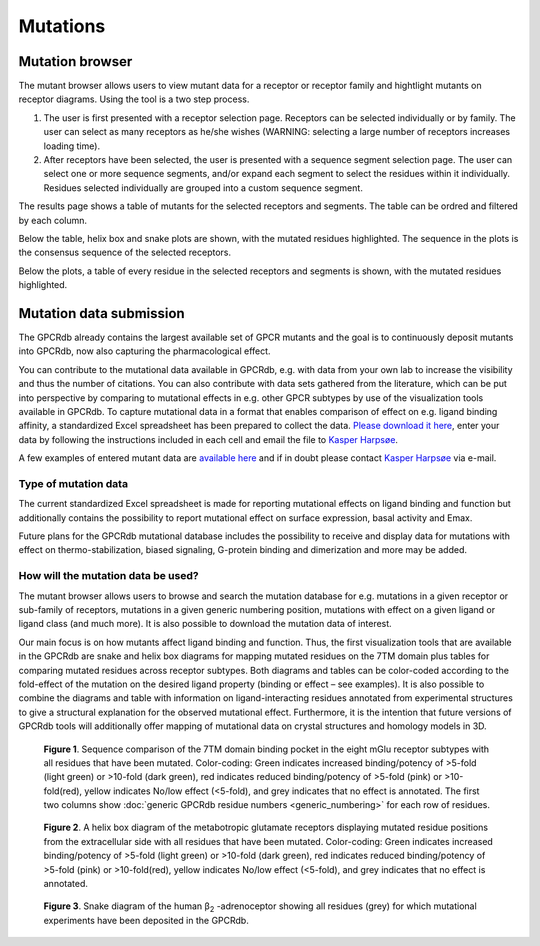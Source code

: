 Mutations
=======

Mutation browser
--------------

The mutant browser allows users to view mutant data for a receptor or receptor family and hightlight mutants on
receptor diagrams. Using the tool is a two step process.

1.  The user is first presented with a receptor selection page. Receptors can be selected individually or by family.
    The user can select as many receptors as he/she wishes (WARNING: selecting a large number of receptors increases
    loading time).
2.  After receptors have been selected, the user is presented with a sequence segment selection page. The user can
    select one or more sequence segments, and/or expand each segment to select the residues within it individually.
    Residues selected individually are grouped into a custom sequence segment.

The results page shows a table of mutants for the selected receptors and segments. The table can be ordred and filtered
by each column.

Below the table, helix box and snake plots are shown, with the mutated residues highlighted. The
sequence in the plots is the consensus sequence of the selected receptors.

Below the plots, a table of every residue in the selected receptors and segments is shown, with the mutated residues
highlighted.

Mutation data submission
----------------------

The GPCRdb already contains the largest available set of GPCR mutants and the goal is to continuously deposit mutants
into GPCRdb, now also capturing the pharmacological effect.

You can contribute to the mutational data available in GPCRdb, e.g. with data from your own lab to increase the
visibility and thus the number of citations. You can also contribute with data sets gathered from the literature, which
can be put into perspective by comparing to mutational effects in e.g. other GPCR subtypes by use of the visualization
tools available in GPCRdb. To capture mutational data in a format that enables comparison of effect on e.g. ligand
binding affinity, a standardized Excel spreadsheet has been prepared to collect the data. `Please download it here`_,
enter your data by following the instructions included in each cell and email the file to `Kasper Harpsøe`_.

A few examples of entered mutant data are `available here`_ and if in doubt please contact `Kasper Harpsøe`_ via
e-mail.

.. _Please download it here: http://files.gpcrdb.org/excel_file_for_reporting_mutants.xlsx
.. _available here: http://files.gpcrdb.org/excel_file_for_reporting_mutants_examples.xlsx
.. _Kasper Harpsøe: mailto:kasper.harpsoe@sund.ku.dk

Type of mutation data
^^^^^^^^^^^^^^^^^^^^^

The current standardized Excel spreadsheet is made for reporting mutational effects on ligand binding and function but
additionally contains the possibility to report mutational effect on surface expression, basal activity and Emax.

Future plans for the GPCRdb mutational database includes the possibility to receive and display data for mutations with
effect on thermo-stabilization, biased signaling, G-protein binding and dimerization and more may be added.

How will the mutation data be used?
^^^^^^^^^^^^^^^^^^^^^^^^^^^^^^^^^^^
The mutant browser allows users to browse and search the mutation database for e.g. mutations in a given
receptor or sub-family of receptors, mutations in a given generic numbering position, mutations with effect on a given
ligand or ligand class (and much more). It is also possible to download the mutation data of interest.

Our main focus is on how mutants affect ligand binding and function. Thus, the first visualization tools that are
available in the GPCRdb are snake and helix box diagrams for mapping mutated residues on the 7TM domain plus tables
for comparing mutated residues across receptor subtypes. Both diagrams and tables can be color-coded according to the
fold-effect of the mutation on the desired ligand property (binding or effect – see examples). It is also possible to
combine the diagrams and table with information on ligand-interacting residues annotated from experimental structures
to give a structural explanation for the observed mutational effect. Furthermore, it is the intention that future
versions of GPCRdb tools will additionally offer mapping of mutational data on crystal structures and homology models
in 3D.

..  figure:: _static/residue_table.png
    :alt: Example residue table

    **Figure 1**. Sequence comparison of the 7TM domain binding pocket in the eight mGlu receptor subtypes with all
    residues that have been mutated. Color-coding: Green indicates increased binding/potency of >5-fold (light green)
    or >10-fold (dark green), red indicates reduced binding/potency of >5-fold (pink) or >10-fold(red), yellow
    indicates No/low effect (<5-fold), and grey indicates that no effect is annotated. The first two columns show
    :doc:`generic GPCRdb residue numbers <generic_numbering>` for each row of residues.
    

..  figure:: _static/helix_box.png
    :alt: Example helix box diagram

    **Figure 2**. A helix box diagram of the metabotropic glutamate receptors displaying mutated residue positions from
    the extracellular side with all residues that have been mutated. Color-coding: Green indicates
    increased binding/potency of >5-fold (light green) or >10-fold (dark green), red indicates reduced binding/potency
    of >5-fold (pink) or >10-fold(red), yellow indicates No/low effect (<5-fold), and grey indicates that no effect
    is annotated.

..  figure:: _static/snake_adrb2_human.png
    :alt: Example snake diagram

    **Figure 3**. Snake  diagram of the human β\ :subscript:`2` \-adrenoceptor showing all residues (grey) for which
    mutational experiments have been deposited in the GPCRdb.


